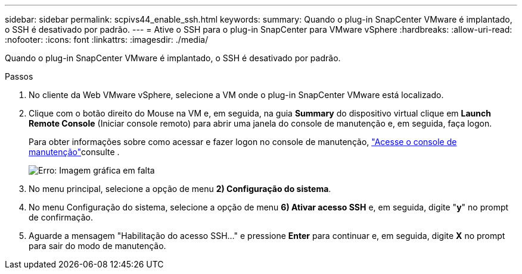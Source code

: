 ---
sidebar: sidebar 
permalink: scpivs44_enable_ssh.html 
keywords:  
summary: Quando o plug-in SnapCenter VMware é implantado, o SSH é desativado por padrão. 
---
= Ative o SSH para o plug-in SnapCenter para VMware vSphere
:hardbreaks:
:allow-uri-read: 
:nofooter: 
:icons: font
:linkattrs: 
:imagesdir: ./media/


Quando o plug-in SnapCenter VMware é implantado, o SSH é desativado por padrão.

.Passos
. No cliente da Web VMware vSphere, selecione a VM onde o plug-in SnapCenter VMware está localizado.
. Clique com o botão direito do Mouse na VM e, em seguida, na guia *Summary* do dispositivo virtual clique em *Launch Remote Console* (Iniciar console remoto) para abrir uma janela do console de manutenção e, em seguida, faça logon.
+
Para obter informações sobre como acessar e fazer logon no console de manutenção, link:scpivs44_access_the_maintenance_console.html["Acesse o console de manutenção"^]consulte .

+
image:scpivs44_image11.png["Erro: Imagem gráfica em falta"]

. No menu principal, selecione a opção de menu *2) Configuração do sistema*.
. No menu Configuração do sistema, selecione a opção de menu *6) Ativar acesso SSH* e, em seguida, digite "*y*" no prompt de confirmação.
. Aguarde a mensagem "Habilitação do acesso SSH..." e pressione *Enter* para continuar e, em seguida, digite *X* no prompt para sair do modo de manutenção.

